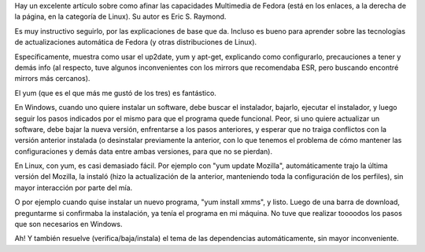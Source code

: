 .. title: Instalando software en Linux
.. date: 2004-08-27 10:59:53
.. tags: Linux, instalación, software, Fedora

Hay un excelente artículo sobre como afinar las capacidades Multimedia de Fedora (está en los enlaces, a la derecha de la página, en la categoría de Linux). Su autor es Eric S. Raymond.

Es muy instructivo seguirlo, por las explicaciones de base que da. Incluso es bueno para aprender sobre las tecnologías de actualizaciones automática de Fedora (y otras distribuciones de Linux).

Específicamente, muestra como usar el up2date, yum y apt-get, explicando como configurarlo, precauciones a tener y demás info (al respecto, tuve algunos inconvenientes con los mirrors que recomendaba ESR, pero buscando encontré mirrors más cercanos).

El yum (que es el que más me gustó de los tres) es fantástico.

En Windows, cuando uno quiere instalar un software, debe buscar el instalador, bajarlo, ejecutar el instalador, y luego seguir los pasos indicados por el mismo para que el programa quede funcional. Peor, si uno quiere actualizar un software, debe bajar la nueva versión, enfrentarse a los pasos anteriores, y esperar que no traiga conflictos con la versión anterior instalada (o desinstalar previamente la anterior, con lo que tenemos el problema de cómo mantener las configuraciones y demás data entre ambas versiones, para que no se pierdan).

En Linux, con yum, es casi demasiado fácil. Por ejemplo con "yum update Mozilla", automáticamente trajo la última versión del Mozilla, la instaló (hizo la actualización de la anterior, manteniendo toda la configuración de los perfiles), sin mayor interacción por parte del mía.

O por ejemplo cuando quise instalar un nuevo programa, "yum install xmms", y listo. Luego de una barra de download, preguntarme si confirmaba la instalación, ya tenía el programa en mi máquina. No tuve que realizar toooodos los pasos que son necesarios en Windows.

Ah! Y también resuelve (verifica/baja/instala) el tema de las dependencias automáticamente, sin mayor inconveniente.
